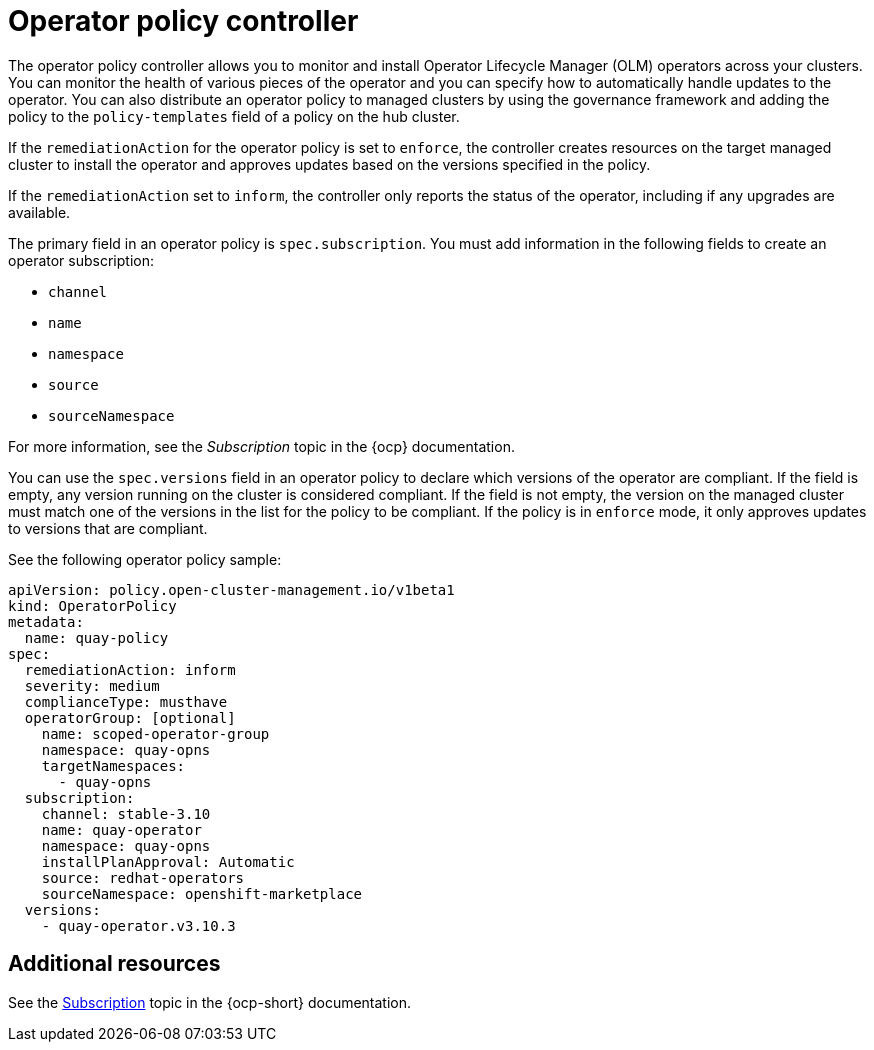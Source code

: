[#policy-operator]
= Operator policy controller

The operator policy controller allows you to monitor and install Operator Lifecycle Manager (OLM) operators across your clusters. You can monitor the health of various pieces of the operator and you can specify how to automatically handle updates to the operator. You can also distribute an operator policy to managed clusters by using the governance framework and adding the policy to the `policy-templates` field of a policy on the hub cluster.

If the `remediationAction` for the operator policy is set to `enforce`, the controller creates resources on the target managed cluster to install the operator and approves updates based on the versions specified in the policy.

If the `remediationAction` set to `inform`, the controller only reports the status of the operator, including if any upgrades are available.

The primary field in an operator policy is `spec.subscription`. You must add information in the following fields to create an operator subscription:

- `channel`
- `name`
- `namespace`
- `source`
- `sourceNamespace` 

For more information, see the _Subscription_ topic in the {ocp} documentation.

You can use the `spec.versions` field in an operator policy to declare which versions of the operator are compliant. If the field is empty, any version running on the cluster is considered compliant. If the field is not empty, the version on the managed cluster must match one of the versions in the list for the policy to be compliant. If the policy is in `enforce` mode, it only approves updates to versions that are compliant.

See the following operator policy sample:

[source,yaml]
----
apiVersion: policy.open-cluster-management.io/v1beta1
kind: OperatorPolicy
metadata:
  name: quay-policy
spec:
  remediationAction: inform
  severity: medium
  complianceType: musthave
  operatorGroup: [optional]
    name: scoped-operator-group
    namespace: quay-opns
    targetNamespaces:
      - quay-opns
  subscription:
    channel: stable-3.10
    name: quay-operator
    namespace: quay-opns
    installPlanApproval: Automatic
    source: redhat-operators
    sourceNamespace: openshift-marketplace
  versions:
    - quay-operator.v3.10.3
----

[#policy-operator-add-res]
== Additional resources

See the link:https://docs.openshift.com/container-platform/4.12/operators/understanding/olm/olm-understanding-olm.html#olm-subscription_olm-understanding-olm[Subscription] topic in the {ocp-short} documentation.
